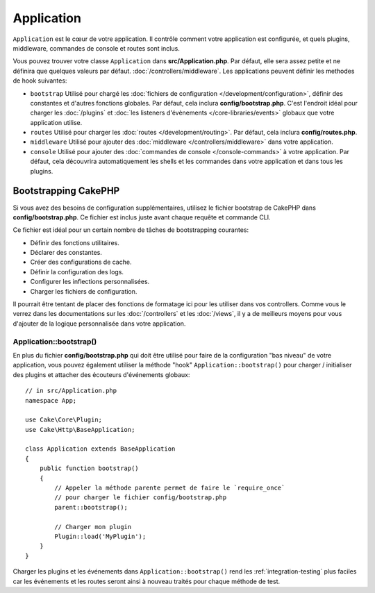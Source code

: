 Application
###########

``Application`` est le cœur de votre application. Il contrôle comment
votre application est configurée, et quels plugins, middleware, commandes
de console et routes sont inclus.

Vous pouvez trouver votre classe ``Application`` dans **src/Application.php**.
Par défaut, elle sera assez petite et ne définira que quelques valeurs par défaut.
:doc:`/controllers/middleware`. Les applications peuvent définir les
methodes de hook suivantes:

* ``bootstrap`` Utilisé pour chargé les :doc:`fichiers de configuration
  </development/configuration>`, définir des constantes et d'autres fonctions
  globales. Par défaut, cela inclura **config/bootstrap.php**. C'est
  l'endroit idéal pour charger les :doc:`/plugins` et :doc:`les listeners d'évènements </core-libraries/events>`
  globaux que votre application utilise.
* ``routes`` Utilisé pour charger les :doc:`routes </development/routing>`.
  Par défaut, cela inclura **config/routes.php**.
* ``middleware`` Utilisé pour ajouter des :doc:`middleware </controllers/middleware>`
  dans votre application.
* ``console`` Utilisé pour ajouter des :doc:`commandes de console
  </console-commands>`
  à votre application. Par défaut, cela découvrira automatiquement les shells
  et les commandes dans votre application et dans tous les plugins.

Bootstrapping CakePHP
=====================

Si vous avez des besoins de configuration supplémentaires, utilisez le fichier
bootstrap de CakePHP dans **config/bootstrap.php**. Ce fichier est inclus juste
avant chaque requête et commande CLI.

Ce fichier est idéal pour un certain nombre de tâches de bootstrapping
courantes:

- Définir des fonctions utilitaires.
- Déclarer des constantes.
- Créer des configurations de cache.
- Définir la configuration des logs.
- Configurer les inflections personnalisées.
- Charger les fichiers de configuration.

Il pourrait être tentant de placer des fonctions de formatage ici pour les
utiliser dans vos controllers. Comme vous le verrez dans les documentations sur
les :doc:`/controllers` et les :doc:`/views`, il y a de meilleurs moyens pour
vous d'ajouter de la logique personnalisée dans votre application.

.. _application-bootstrap:

Application::bootstrap()
------------------------

En plus du fichier **config/bootstrap.php** qui doit être utilisé pour faire de
la configuration "bas niveau" de votre application, vous pouvez également
utiliser la méthode "hook" ``Application::bootstrap()`` pour charger /
initialiser des plugins et attacher des écouteurs d'événements globaux::

    // in src/Application.php
    namespace App;

    use Cake\Core\Plugin;
    use Cake\Http\BaseApplication;

    class Application extends BaseApplication
    {
        public function bootstrap()
        {
            // Appeler la méthode parente permet de faire le `require_once`
            // pour charger le fichier config/bootstrap.php
            parent::bootstrap();

            // Charger mon plugin
            Plugin::load('MyPlugin');
        }
    }

Charger les plugins et les événements dans ``Application::bootstrap()`` rend
les :ref:`integration-testing` plus faciles car les événements et les routes
seront ainsi à nouveau traités pour chaque méthode de test.

.. meta::
    :title lang=fr: Application CakePHP
    :keywords lang=fr: http, middleware, psr-7, events, plugins, application, événements, baseapplication
